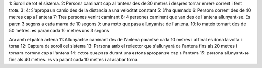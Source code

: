 1: Soroll de tot el sistema.
2: Persona caminant cap a l'antena des de 30 metres i despres tornar enrere corrent i fent trote.
3:
4: S'apropa un camio des de la distancia a una velocitat constant
5: S'ha quemado
6: Persona corrent des de 40 metres cap a l'antena
7: Tres persones venint caminant
8: 4 persones caminant que van des de l'antena allunyant-se. Es paren 3 segons a cada marca de 10 segons
9: una moto que pasa allunyantse de l'antena.
10: lo mateix tornant des de 50 metres. es paran cada 10 metres uns 3 segons

Ara amb el patch antena
11: Allunyantse caminant des de l'antena parantse cada 10 metres i al final es dona la volta i torna
12: Captura de soroll del sistema
13: Persona amb el reflector que s'allunyarà de l'antena fins als 20 metres i tornara correns cap a l'antena
14: cotxe que pasa durant una estona apropantse cap a l'antena
15: persona allunyant-se fins als 40 metres. es va parant cada 10 metres i al acabar torna.
